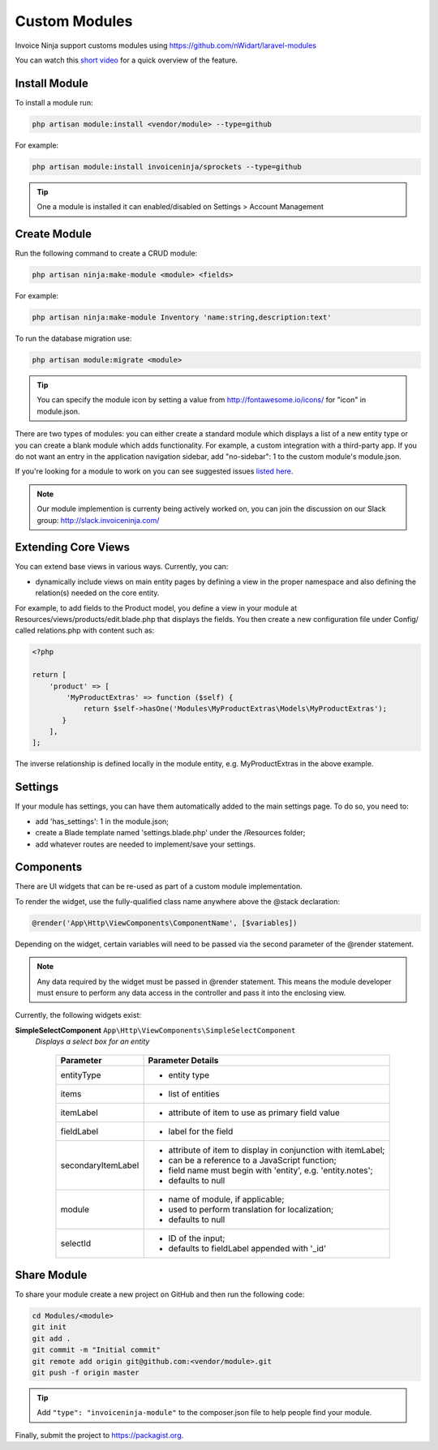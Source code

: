 Custom Modules
==============

Invoice Ninja support customs modules using https://github.com/nWidart/laravel-modules

You can watch this `short video <https://www.youtube.com/watch?v=8jJ-PYuq85k>`_ for a quick overview of the feature.

Install Module
""""""""""""""

To install a module run:

.. code-block:: php

    php artisan module:install <vendor/module> --type=github

For example:

.. code-block:: php

    php artisan module:install invoiceninja/sprockets --type=github

.. TIP:: One a module is installed it can enabled/disabled on Settings > Account Management


Create Module
"""""""""""""

Run the following command to create a CRUD module:

.. code-block:: php

    php artisan ninja:make-module <module> <fields>

For example:

.. code-block:: php

    php artisan ninja:make-module Inventory 'name:string,description:text'

To run the database migration use:

.. code-block:: php

    php artisan module:migrate <module>


.. Tip:: You can specify the module icon by setting a value from http://fontawesome.io/icons/ for "icon" in module.json.

There are two types of modules: you can either create a standard module which displays a list of a new entity type or you can create a blank module which adds functionality. For example, a custom integration with a third-party app. If you do not want an entry in the application navigation sidebar, add "no-sidebar": 1 to the custom module's module.json.

If you're looking for a module to work on you can see suggested issues `listed here <https://github.com/invoiceninja/invoiceninja/issues?q=is%3Aissue+is%3Aopen+label%3A%22custom+module%22>`_.

.. NOTE:: Our module implemention is currenty being actively worked on, you can join the discussion on our Slack group: http://slack.invoiceninja.com/

Extending Core Views
""""""""""""""""""""

You can extend base views in various ways.  Currently, you can:

- dynamically include views on main entity pages by defining a view in the proper namespace and also defining the relation(s) needed on the core entity.

For example, to add fields to the Product model, you define a view in your module at Resources/views/products/edit.blade.php that displays the fields.  You then create a new configuration file under Config/ called relations.php with content such as:

.. code-block:: php

    <?php

    return [
        'product' => [
            'MyProductExtras' => function ($self) {
                return $self->hasOne('Modules\MyProductExtras\Models\MyProductExtras');
           }
        ],
    ];

The inverse relationship is defined locally in the module entity, e.g. MyProductExtras in the above example.


Settings
""""""""

If your module has settings, you can have them automatically added to the main settings page.  To do so, you need to:

- add 'has_settings': 1 in the module.json;
- create a Blade template named 'settings.blade.php' under the /Resources folder;
- add whatever routes are needed to implement/save your settings.

Components
""""""""""

There are UI widgets that can be re-used as part of a custom module implementation.

To render the widget, use the fully-qualified class name anywhere above the @stack declaration:

.. code-block:: php

    @render('App\Http\ViewComponents\ComponentName', [$variables])

Depending on the widget, certain variables will need to be passed via the second parameter of the @render statement.

.. NOTE::  Any data required by the widget must be passed in @render statement.  This means the module developer must ensure to perform any data access in the controller and pass it into the enclosing view.

Currently, the following widgets exist:

**SimpleSelectComponent** ``App\Http\ViewComponents\SimpleSelectComponent``
  *Displays a select box for an entity*


    ================== ===========================================================
    Parameter          Parameter Details
    ================== ===========================================================
    entityType         * entity type
    items              * list of entities
    itemLabel          * attribute of item to use as primary field value
    fieldLabel         * label for the field
    secondaryItemLabel * attribute of item to display in conjunction with itemLabel;
                       * can be a reference to a JavaScript function;
                       * field name must begin with 'entity', e.g. 'entity.notes';
                       * defaults to null
    module             * name of module, if applicable;
                       * used to perform translation for localization;
                       * defaults to null
    selectId           * ID of the input;
                       * defaults to fieldLabel appended with '_id'
    ================== ===========================================================


Share Module
""""""""""""

To share your module create a new project on GitHub and then run the following code:

.. code-block:: php

    cd Modules/<module>
    git init
    git add .
    git commit -m "Initial commit"
    git remote add origin git@github.com:<vendor/module>.git
    git push -f origin master

.. Tip:: Add ``"type": "invoiceninja-module"`` to the composer.json file to help people find your module.

Finally, submit the project to https://packagist.org.
